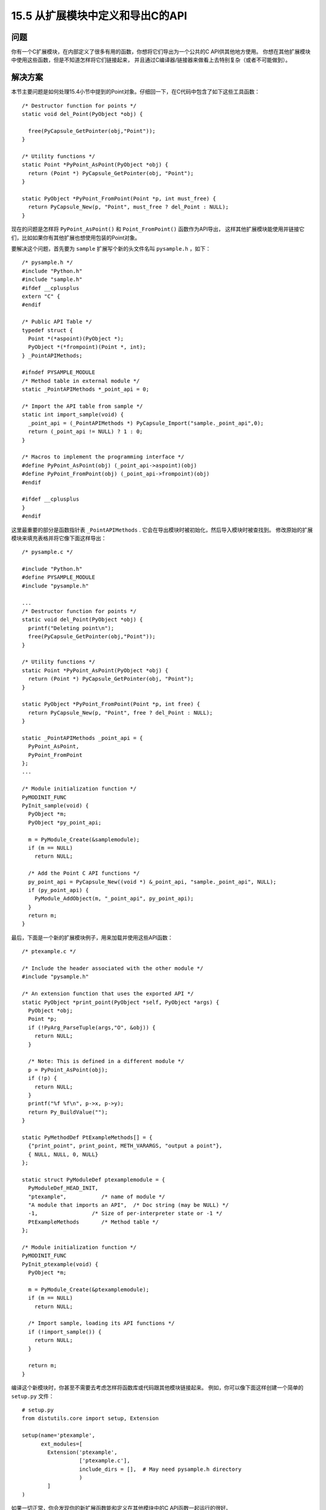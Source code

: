 ==============================
15.5 从扩展模块中定义和导出C的API
==============================

----------
问题
----------
你有一个C扩展模块，在内部定义了很多有用的函数，你想将它们导出为一个公共的C API供其他地方使用。
你想在其他扩展模块中使用这些函数，但是不知道怎样将它们链接起来，
并且通过C编译器/链接器来做看上去特别复杂（或者不可能做到）。

----------
解决方案
----------
本节主要问题是如何处理15.4小节中提到的Point对象。仔细回一下，在C代码中包含了如下这些工具函数：

::

    /* Destructor function for points */
    static void del_Point(PyObject *obj) {

      free(PyCapsule_GetPointer(obj,"Point"));
    }

    /* Utility functions */
    static Point *PyPoint_AsPoint(PyObject *obj) {
      return (Point *) PyCapsule_GetPointer(obj, "Point");
    }

    static PyObject *PyPoint_FromPoint(Point *p, int must_free) {
      return PyCapsule_New(p, "Point", must_free ? del_Point : NULL);
    }

现在的问题是怎样将 ``PyPoint_AsPoint()`` 和 ``Point_FromPoint()`` 函数作为API导出，
这样其他扩展模块能使用并链接它们，比如如果你有其他扩展也想使用包装的Point对象。

要解决这个问题，首先要为 ``sample`` 扩展写个新的头文件名叫 ``pysample.h`` ，如下：

::

    /* pysample.h */
    #include "Python.h"
    #include "sample.h"
    #ifdef __cplusplus
    extern "C" {
    #endif

    /* Public API Table */
    typedef struct {
      Point *(*aspoint)(PyObject *);
      PyObject *(*frompoint)(Point *, int);
    } _PointAPIMethods;

    #ifndef PYSAMPLE_MODULE
    /* Method table in external module */
    static _PointAPIMethods *_point_api = 0;

    /* Import the API table from sample */
    static int import_sample(void) {
      _point_api = (_PointAPIMethods *) PyCapsule_Import("sample._point_api",0);
      return (_point_api != NULL) ? 1 : 0;
    }

    /* Macros to implement the programming interface */
    #define PyPoint_AsPoint(obj) (_point_api->aspoint)(obj)
    #define PyPoint_FromPoint(obj) (_point_api->frompoint)(obj)
    #endif

    #ifdef __cplusplus
    }
    #endif

这里最重要的部分是函数指针表 ``_PointAPIMethods`` .
它会在导出模块时被初始化，然后导入模块时被查找到。
修改原始的扩展模块来填充表格并将它像下面这样导出：


::

    /* pysample.c */

    #include "Python.h"
    #define PYSAMPLE_MODULE
    #include "pysample.h"

    ...
    /* Destructor function for points */
    static void del_Point(PyObject *obj) {
      printf("Deleting point\n");
      free(PyCapsule_GetPointer(obj,"Point"));
    }

    /* Utility functions */
    static Point *PyPoint_AsPoint(PyObject *obj) {
      return (Point *) PyCapsule_GetPointer(obj, "Point");
    }

    static PyObject *PyPoint_FromPoint(Point *p, int free) {
      return PyCapsule_New(p, "Point", free ? del_Point : NULL);
    }

    static _PointAPIMethods _point_api = {
      PyPoint_AsPoint,
      PyPoint_FromPoint
    };
    ...

    /* Module initialization function */
    PyMODINIT_FUNC
    PyInit_sample(void) {
      PyObject *m;
      PyObject *py_point_api;

      m = PyModule_Create(&samplemodule);
      if (m == NULL)
        return NULL;

      /* Add the Point C API functions */
      py_point_api = PyCapsule_New((void *) &_point_api, "sample._point_api", NULL);
      if (py_point_api) {
        PyModule_AddObject(m, "_point_api", py_point_api);
      }
      return m;
    }

最后，下面是一个新的扩展模块例子，用来加载并使用这些API函数：

::

    /* ptexample.c */

    /* Include the header associated with the other module */
    #include "pysample.h"

    /* An extension function that uses the exported API */
    static PyObject *print_point(PyObject *self, PyObject *args) {
      PyObject *obj;
      Point *p;
      if (!PyArg_ParseTuple(args,"O", &obj)) {
        return NULL;
      }

      /* Note: This is defined in a different module */
      p = PyPoint_AsPoint(obj);
      if (!p) {
        return NULL;
      }
      printf("%f %f\n", p->x, p->y);
      return Py_BuildValue("");
    }

    static PyMethodDef PtExampleMethods[] = {
      {"print_point", print_point, METH_VARARGS, "output a point"},
      { NULL, NULL, 0, NULL}
    };

    static struct PyModuleDef ptexamplemodule = {
      PyModuleDef_HEAD_INIT,
      "ptexample",           /* name of module */
      "A module that imports an API",  /* Doc string (may be NULL) */
      -1,                 /* Size of per-interpreter state or -1 */
      PtExampleMethods       /* Method table */
    };

    /* Module initialization function */
    PyMODINIT_FUNC
    PyInit_ptexample(void) {
      PyObject *m;

      m = PyModule_Create(&ptexamplemodule);
      if (m == NULL)
        return NULL;

      /* Import sample, loading its API functions */
      if (!import_sample()) {
        return NULL;
      }

      return m;
    }

编译这个新模块时，你甚至不需要去考虑怎样将函数库或代码跟其他模块链接起来。
例如，你可以像下面这样创建一个简单的 ``setup.py`` 文件：

::

    # setup.py
    from distutils.core import setup, Extension

    setup(name='ptexample',
          ext_modules=[
            Extension('ptexample',
                      ['ptexample.c'],
                      include_dirs = [],  # May need pysample.h directory
                      )
            ]
    )

如果一切正常，你会发现你的新扩展函数能和定义在其他模块中的C API函数一起运行的很好。

::

    >>> import sample
    >>> p1 = sample.Point(2,3)
    >>> p1
    <capsule object "Point *" at 0x1004ea330>
    >>> import ptexample
    >>> ptexample.print_point(p1)
    2.000000 3.000000
    >>>

----------
讨论
----------
本节基于一个前提就是，胶囊对象能获取任何你想要的对象的指针。
这样的话，定义模块会填充一个函数指针的结构体，创建一个指向它的胶囊，并在一个模块级属性中保存这个胶囊，
例如 ``sample._point_api`` .

其他模块能够在导入时获取到这个属性并提取底层的指针。
事实上，Python提供了 ``PyCapsule_Import()`` 工具函数，为了完成所有的步骤。
你只需提供属性的名字即可（比如sample._point_api），然后他就会一次性找到胶囊对象并提取出指针来。

在将被导出函数变为其他模块中普通函数时，有一些C编程陷阱需要指出来。
在 ``pysample.h`` 文件中，一个 ``_point_api`` 指针被用来指向在导出模块中被初始化的方法表。
一个相关的函数 ``import_sample()`` 被用来指向胶囊导入并初始化这个指针。
这个函数必须在任何函数被使用之前被调用。通常来讲，它会在模块初始化时被调用到。
最后，C的预处理宏被定义，被用来通过方法表去分发这些API函数。
用户只需要使用这些原始函数名称即可，不需要通过宏去了解其他信息。

最后，还有一个重要的原因让你去使用这个技术来链接模块——它非常简单并且可以使得各个模块很清晰的解耦。
如果你不想使用本机的技术，那你就必须使用共享库的高级特性和动态加载器来链接模块。
例如，将一个普通的API函数放入一个共享库并确保所有扩展模块链接到那个共享库。
这种方法确实可行，但是它相对繁琐，特别是在大型系统中。
本节演示了如何通过Python的普通导入机制和仅仅几个胶囊调用来将多个模块链接起来的魔法。
对于模块的编译，你只需要定义头文件，而不需要考虑函数库的内部细节。

更多关于利用C API来构造扩展模块的信息可以参考
`Python的文档 <http://docs.python.org/3/extending/extending.html>`_
